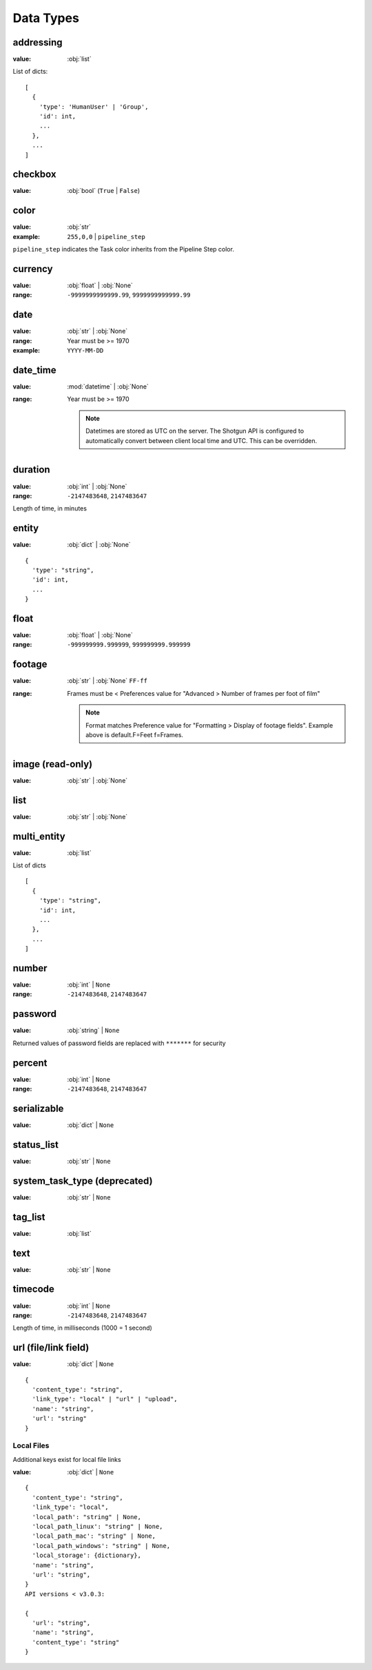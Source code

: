 .. _data_types:

##########
Data Types
##########


**********
addressing
**********

:value: :obj:`list`

List of dicts::

    [
      {
        'type': 'HumanUser' | 'Group',
        'id': int,
        ...
      },
      ...
    ]


********
checkbox
********

:value: :obj:`bool` (``True`` | ``False``)

*****
color
*****

:value: :obj:`str`
:example: ``255,0,0`` | ``pipeline_step``

``pipeline_step`` indicates the Task color inherits from the Pipeline Step color.

********
currency
********

:value: :obj:`float` | :obj:`None`
:range: ``-9999999999999.99``, ``9999999999999.99``

****
date
****

:value: :obj:`str` | :obj:`None`
:range: Year must be >= 1970
:example: ``YYYY-MM-DD``

*********
date_time
*********

:value: :mod:`datetime` | :obj:`None`
:range: Year must be >= 1970

    .. note::
        Datetimes are stored as UTC on the server. The Shotgun API is configured to automatically
        convert between client local time and UTC. This can be overridden.

********
duration
********

:value: :obj:`int` | :obj:`None`
:range: ``-2147483648``, ``2147483647``

Length of time, in minutes

******
entity
******

:value: :obj:`dict` | :obj:`None`

::

    {
      'type': "string",
      'id': int,
      ...
    }

*****
float
*****

:value: :obj:`float` | :obj:`None`
:range: ``-999999999.999999``, ``999999999.999999``

*******
footage
*******

:value: :obj:`str` | :obj:`None` ``FF-ff``
:range: Frames must be < Preferences value for "Advanced > Number of frames per foot of film"

    .. note::
        Format matches Preference value for "Formatting > Display of footage fields".
        Example above is default.F=Feet f=Frames.

*****************
image (read-only)
*****************

:value: :obj:`str` | :obj:`None`

****
list
****

:value: :obj:`str` | :obj:`None`

************
multi_entity
************

:value: :obj:`list`

List of dicts

::

    [
      {
        'type': "string",
        'id': int,
        ...
      },
      ...
    ]

******
number
******

:value: :obj:`int` | ``None``
:range: ``-2147483648``, ``2147483647``

********
password
********

:value: :obj:`string` | ``None``

Returned values of password fields are replaced with ``*******`` for security

*******
percent
*******

:value: :obj:`int` | ``None``
:range: ``-2147483648``, ``2147483647``

************
serializable
************

:value: :obj:`dict` | ``None``

***********
status_list
***********

:value: :obj:`str` | ``None``

*****************************
system_task_type (deprecated)
*****************************

:value: :obj:`str` | ``None``

********
tag_list
********

:value: :obj:`list`

********
text
********

:value: :obj:`str` | ``None``

********
timecode
********

:value: :obj:`int` | ``None``
:range: ``-2147483648``, ``2147483647``

Length of time, in milliseconds (1000 = 1 second)

*********************
url (file/link field)
*********************

:value: :obj:`dict` | ``None``

::

    {
      'content_type': "string",
      'link_type': "local" | "url" | "upload",
      'name': "string",
      'url': "string"
    }

Local Files
===========

Additional keys exist for local file links

:value: :obj:`dict` | ``None``

::

    {
      'content_type': "string",
      'link_type': "local",
      'local_path': "string" | None,
      'local_path_linux': "string" | None,
      'local_path_mac': "string" | None,
      'local_path_windows': "string" | None,
      'local_storage': {dictionary},
      'name': "string",
      'url': "string",
    }
    API versions < v3.0.3:

    {
      'url': "string",
      'name': "string",
      'content_type': "string"
    }